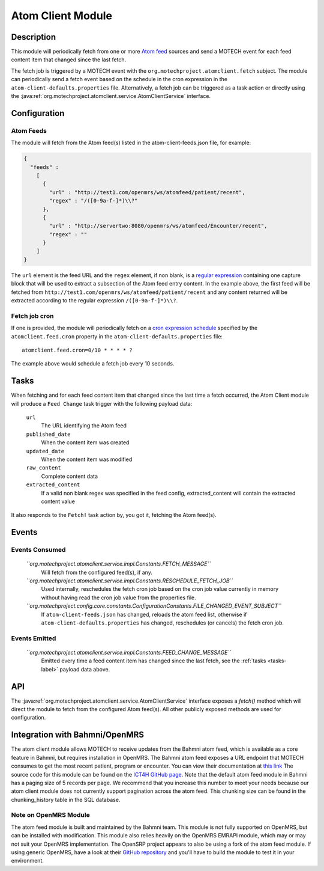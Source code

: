 .. _atom-client-module:

==================
Atom Client Module
==================

Description
===========

This module will periodically fetch from one or more `Atom feed <https://en.wikipedia.org/wiki/Atom_%28standard%29>`_ sources and send a MOTECH event for each feed content item that changed since the last fetch.

The fetch job is triggered by a MOTECH event with the ``org.motechproject.atomclient.fetch`` subject.
The module can periodically send a fetch event based on the schedule in the cron expression in the ``atom-client-defaults.properties`` file.
Alternatively, a fetch job can be triggered as a task action or directly using the :java:ref:`org.motechproject.atomclient.service.AtomClientService` interface.


Configuration
=============

Atom Feeds
----------

The module will fetch from the Atom feed(s) listed in the atom-client-feeds.json file, for example:

.. code-block:: json

    {
      "feeds" :
        [
          {
            "url" : "http://test1.com/openmrs/ws/atomfeed/patient/recent",
            "regex" : "/([0-9a-f-]*)\\?"
          },
          {
            "url" : "http://servertwo:8080/openmrs/ws/atomfeed/Encounter/recent",
            "regex" : ""
          }
        ]
    }

The ``url`` element is the feed URL and the ``regex`` element, if non blank, is a `regular expression <https://docs.oracle.com/javase/7/docs/api/java/util/regex/Pattern.html>`_ containing one capture block that will be used to extract a subsection of the Atom feed entry content. In the example above, the first feed will be fetched from ``http://test1.com/openmrs/ws/atomfeed/patient/recent`` and any content returned will be extracted according to the regular expression ``/([0-9a-f-]*)\\?``.

Fetch job cron
--------------

If one is provided, the module will periodically fetch on a `cron expression schedule <http://www.quartz-scheduler.org/documentation/quartz-1.x/tutorials/crontrigger>`_ specified by the ``atomclient.feed.cron`` property in the ``atom-client-defaults.properties`` file:

::

    atomclient.feed.cron=0/10 * * * * ?

The example above would schedule a fetch job every 10 seconds.

.. _tasks-label:
Tasks
=====

When fetching and for each feed content item that changed since the last time a fetch occurred, the Atom Client module will produce a ``Feed Change`` task trigger with the following payload data:


    ``url``
        The URL identifying the Atom feed

    ``published_date``
        When the content item was created

    ``updated_date``
        When the content item was modified

    ``raw_content``
        Complete content data

    ``extracted_content``
        If a valid non blank regex was specified in the feed config, extracted_content will contain the extracted content value

It also responds to the ``Fetch!`` task action by, you got it, fetching the Atom feed(s).


Events
======

Events Consumed
---------------

    *``org.motechproject.atomclient.service.impl.Constants.FETCH_MESSAGE``*
        Will fetch from the configured feed(s), if any.

    *``org.motechproject.atomclient.service.impl.Constants.RESCHEDULE_FETCH_JOB``*
        Used internally, reschedules the fetch cron job based on the cron job value currently in memory without having read the cron job value from the properties file.

    *``org.motechproject.config.core.constants.ConfigurationConstants.FILE_CHANGED_EVENT_SUBJECT``*
        If ``atom-client-feeds.json`` has changed, reloads the atom feed list, otherwise if ``atom-client-defaults.properties`` has changed, reschedules (or cancels) the fetch cron job.

Events Emitted
--------------

    *``org.motechproject.atomclient.service.impl.Constants.FEED_CHANGE_MESSAGE``*
        Emitted every time a feed content item has changed since the last fetch, see the :ref:`tasks <tasks-label>` payload data above.

API
===

The :java:ref:`org.motechproject.atomclient.service.AtomClientService` interface exposes a `fetch()` method which will direct the module to fetch from the configured Atom feed(s).
All other publicly exposed methods are used for configuration.

Integration with Bahmni/OpenMRS
===============================

The atom client module allows MOTECH to receive updates from the Bahmni atom feed, which is available as a core feature in Bahmni, but requires installation in OpenMRS. The Bahmni atom feed exposes a URL endpoint that MOTECH consumes to get the most recent patient, program or encounter. You can view their documentation at `this link <https://bahmni.atlassian.net/wiki/display/BAH/Atom+Feed+Based+Synchronization+in+Bahmni>`_ The source code for this module can be found on the `ICT4H GitHub page <https://github.com/ICT4H/openmrs-atomfeed>`_. Note that the default atom feed module in Bahmni has a paging size of 5 records per page. We recommend that you increase this number to meet your needs because our atom client module does not currently support pagination across the atom feed. This chunking size can be found in the chunking_history table in the SQL database.

Note on OpenMRS Module
----------------------
The atom feed module is built and maintained by the Bahmni team. This module is not fully supported on OpenMRS, but can be installed with modification. This module also relies heavily on the OpenMRS EMRAPI module, which may or may not suit your OpenMRS implementation. The OpenSRP project appears to also be using a fork of the atom feed module. If using generic OpenMRS, have a look at their `GitHub repository <https://github.com/OpenSRP/openmrs-atomfeed>`_ and you'll have to build the module to test it in your environment.